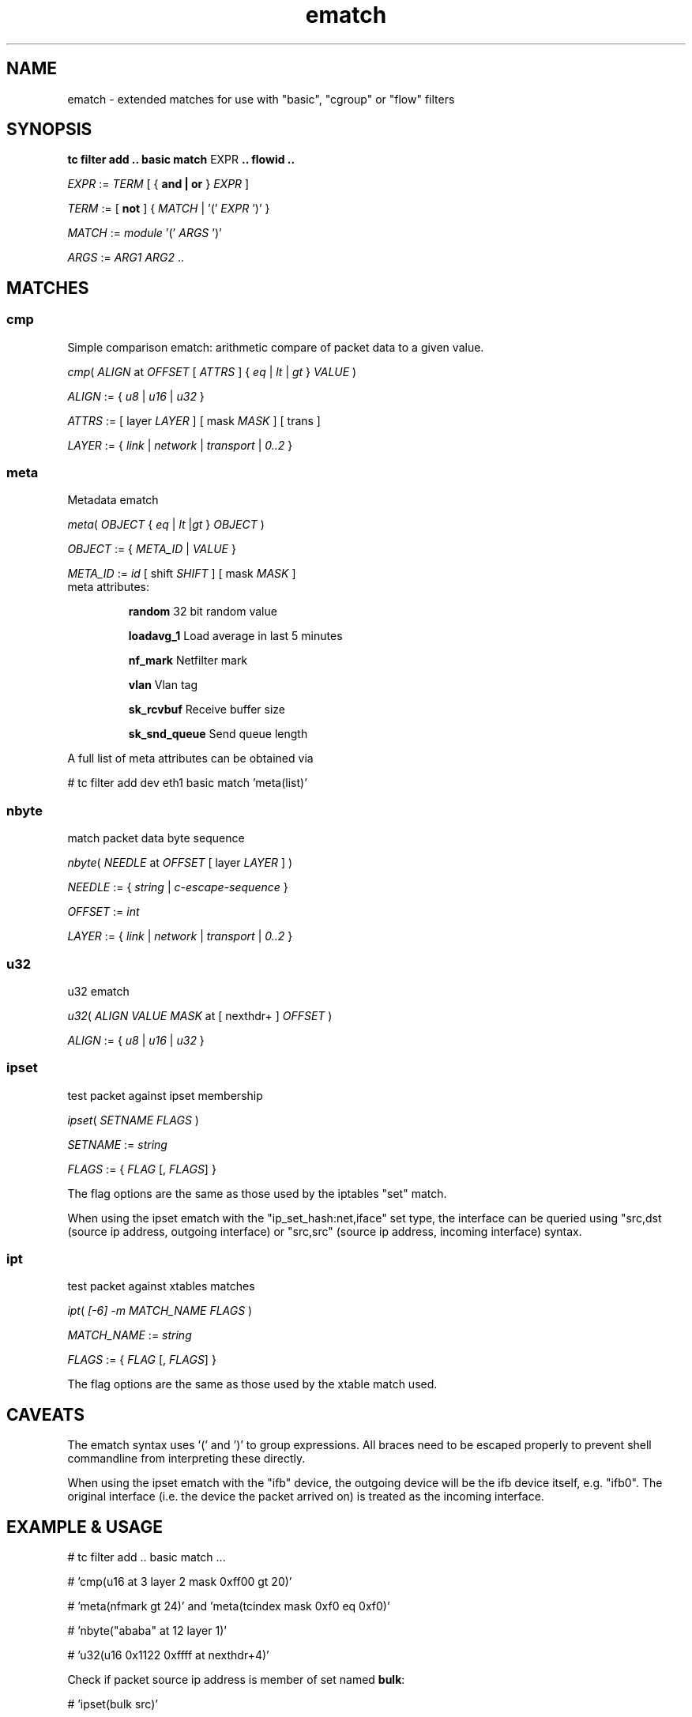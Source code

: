.TH ematch 8 "6 August 2012" iproute2 Linux
.
.SH NAME
ematch \- extended matches for use with "basic", "cgroup"  or "flow" filters
.
.SH SYNOPSIS
.sp
.ad l
.B "tc filter add .. basic match"
.RI EXPR
.B .. flowid ..
.sp

.IR EXPR " := " TERM " [ { "
.B and | or
}
.IR EXPR
]

.IR TERM " := [ " \fBnot " ] { " MATCH " | '(' " EXPR " ')' } "

.IR MATCH " := " module " '(' " ARGS " ')' "

.IR ARGS " := " ARG1 " " ARG2 " ..

.SH MATCHES

.SS cmp
Simple comparison ematch: arithmetic compare of packet data to a given value.

.IR cmp "( " ALIGN " at " OFFSET " [ " ATTRS " ] { " eq " | " lt " | " gt " } " VALUE " )

.IR ALIGN " := { " u8 " | " u16 " | " u32 " } "

.IR ATTRS " := [ layer " LAYER " ] [ mask " MASK " ] [ trans ]

.IR LAYER " := { " link " | " network " | " transport " | " 0..2 " }

.SS meta
Metadata ematch

.IR meta "( " OBJECT " { " eq " | " lt " |" gt " } " OBJECT " )

.IR OBJECT " := { " META_ID " |  " VALUE " }

.IR META_ID " := " id " [ shift " SHIFT " ] [ mask " MASK " ]

.TP
meta attributes:

\fBrandom\fP 32 bit random value

\fBloadavg_1\fP Load average in last 5 minutes

\fBnf_mark\fP Netfilter mark

\fBvlan\fP Vlan tag

\fBsk_rcvbuf\fP Receive buffer size

\fBsk_snd_queue\fP Send queue length

.PP
A full list of meta attributes can be obtained via

# tc filter add dev eth1 basic match 'meta(list)'

.SS nbyte
match packet data byte sequence

.IR nbyte "( " NEEDLE  " at " OFFSET " [ layer " LAYER " ] )

.IR NEEDLE  " := { " string " | " c-escape-sequence "  } "

.IR OFFSET  " := " int

.IR LAYER " := { " link " | " network " | " transport " | " 0..2 " }

.SS u32
u32 ematch

.IR u32 "( " ALIGN " " VALUE " " MASK " at [ nexthdr+ ] " OFFSET " )

.IR ALIGN " := { " u8 " | " u16 " | " u32 " }

.SS ipset
test packet against ipset membership

.IR ipset "( " SETNAME " " FLAGS " )

.IR SETNAME " := " string

.IR FLAGS " := { " FLAG " [, " FLAGS "] }

The flag options are the same as those used by the iptables "set" match.

When using the ipset ematch with the "ip_set_hash:net,iface" set type,
the interface can be queried using "src,dst (source ip address, outgoing interface) or
"src,src" (source ip address, incoming interface) syntax.

.SS ipt
test packet against xtables matches

.IR ipt "( " [-6] " "-m " " MATCH_NAME " " FLAGS " )

.IR MATCH_NAME " := " string

.IR FLAGS " := { " FLAG " [, " FLAGS "] }

The flag options are the same as those used by the xtable match used.

.SH CAVEATS

The ematch syntax uses '(' and ')' to group expressions. All braces need to be
escaped properly to prevent shell commandline from interpreting these directly.

When using the ipset ematch with the "ifb" device, the outgoing device will be the
ifb device itself, e.g. "ifb0".
The original interface (i.e. the device the packet arrived on) is treated as the incoming interface.

.SH EXAMPLE & USAGE

# tc filter add .. basic match ...

# 'cmp(u16 at 3 layer 2 mask 0xff00 gt 20)'

# 'meta(nfmark gt 24)' and 'meta(tcindex mask 0xf0 eq 0xf0)'

# 'nbyte("ababa" at 12 layer 1)'

# 'u32(u16 0x1122 0xffff at nexthdr+4)'

Check if packet source ip address is member of set named \fBbulk\fP:

# 'ipset(bulk src)'

Check if packet source ip and the interface the packet arrived on is member of "hash:net,iface" set named \fBinteractive\fP:

# 'ipset(interactive src,src)'

Check if packet matches an IPSec state with reqid 1:

# 'ipt(-m policy --dir in --pol ipsec --reqid 1)'

.SH "AUTHOR"

The extended match infrastructure was added by Thomas Graf.

